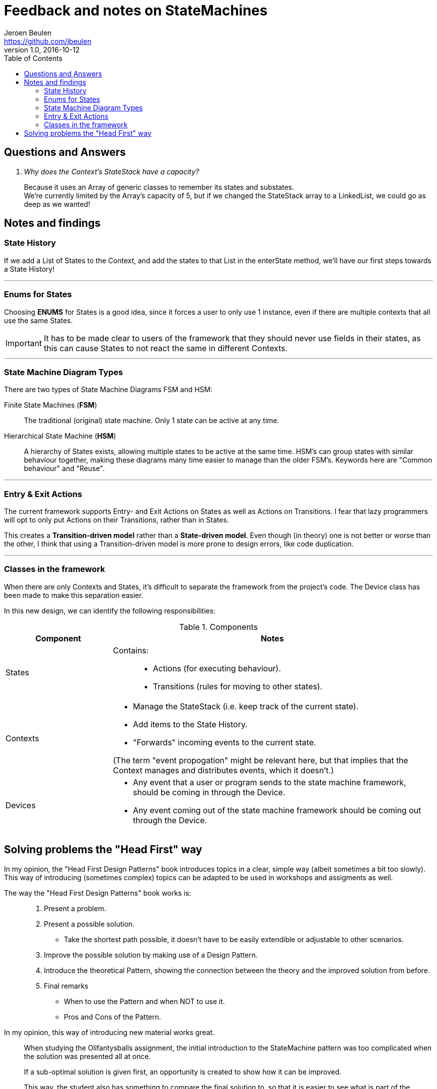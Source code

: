 = Feedback and notes on StateMachines
Jeroen Beulen <https://github.com/jbeulen>
v1.0, 2016-10-12
:toc:
:description: Feedback and notes on StateMachines.
:homepage: https://github.com/sebivenlo/statemachines

toc::[]

== Questions and Answers

[qanda]
Why does the Context's StateStack have a capacity?::
Because it uses an Array of generic classes to remember its states and substates. +
We're currently limited by the Array's capacity of 5, but if we changed the StateStack array to a LinkedList, we could go as deep as we wanted!



== Notes and findings
=== State History
If we add a List of States to the Context, and add the states to that List in the enterState method, we'll have our first steps towards a State History!

---
=== Enums for States
Choosing *ENUMS* for States is a good idea, since it forces a user to only use 1 instance, even if there are multiple contexts that all use the same States.

IMPORTANT: It has to be made clear to users of the framework that they should never use fields in their states, as this can cause States to not react the same in different Contexts.

---
=== State Machine Diagram Types
There are two types of State Machine Diagrams FSM and HSM:

Finite State Machines (*FSM*)::
The traditional (original) state machine. Only 1 state can be active at any time.

Hierarchical State Machine (*HSM*)::
A hierarchy of States exists, allowing multiple states to be active at the same time.
HSM's can group states with similar behaviour together, making these diagrams many time easier to manage than the older FSM's.
Keywords here are "Common behaviour" and "Reuse".

---
=== Entry & Exit Actions
The current framework supports Entry- and Exit Actions on States as well as Actions on Transitions.
I fear that lazy programmers will opt to only put Actions on their Transitions, rather than in States.

This creates a *Transition-driven model* rather than a *State-driven model*.
Even though (in theory) one is not better or worse than the other, I think that using a Transition-driven model is more prone to design errors, like code duplication.

---
=== Classes in the framework
When there are only Contexts and States, it's difficult to separate the framework from the project's code.
The Device class has been made to make this separation easier.


In this new design, we can identify the following responsibilities:

[cols="a, 3a", options="header"]
.Components
|===
|Component |Notes

|States
|Contains: ::
* Actions (for executing behaviour).
* Transitions (rules for moving to other states).

|Contexts
|* Manage the StateStack (i.e. keep track of the current state).
* Add items to the State History.
* "Forwards" incoming events to the current state.

(The term "event propogation" might be relevant here, but that implies that the Context manages and distributes events, which it doesn't.)

|Devices
|* Any event that a user or program sends to the state machine framework, should be coming in through the Device.
* Any event coming out of the state machine framework should be coming out through the Device.
|===

== Solving problems the "Head First" way
In my opinion, the "Head First Design Patterns" book introduces topics in a clear, simple way (albeit sometimes a bit too slowly).
This way of introducing (sometimes complex) topics can be adapted to  be used in workshops and assigments as well.

The way the "Head First Design Patterns" book works is: ::
	. Present a problem.
	. Present a possible solution.
	*	Take the shortest path possible, it doesn't have to be easily extendible or adjustable to other scenarios.
	. Improve the possible solution by making use of a Design Pattern.
	. Introduce the theoretical Pattern, showing the connection between the theory and the improved solution from before.
	. Final remarks
	*	When to use the Pattern and when NOT to use it.
	*	Pros and Cons of the Pattern.

In my opinion, this way of introducing new material works great.::
When studying the Olifantysballs assignment, the initial introduction to the StateMachine pattern was too complicated when the solution was presented all at once.
+
If a sub-optimal solution is given first, an opportunity is created to show how it can be improved.
+
This way, the student also has something to compare the final solution to, so that it is easier to see what is part of the project-specific implementation and what belongs to the theoretical pattern.

An example of how the existing assigments can be improved: ::
	. Create a program that simulates a Cruise Control module in a car, given a UML StateMachine Diagram.
	*	(After the student had some time to think of possible solutions...)
	.	Present an approach that features a switch-case structure.
	. Encapsulate the behaviour of the cases into states.
	. Introduce the rest of the framework.
